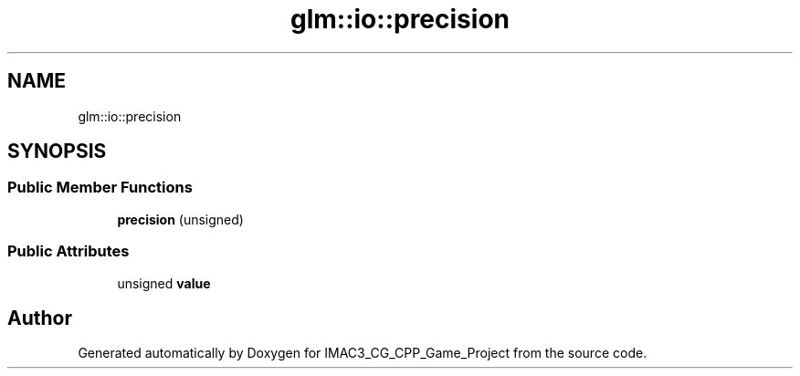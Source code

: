 .TH "glm::io::precision" 3 "Fri Dec 14 2018" "IMAC3_CG_CPP_Game_Project" \" -*- nroff -*-
.ad l
.nh
.SH NAME
glm::io::precision
.SH SYNOPSIS
.br
.PP
.SS "Public Member Functions"

.in +1c
.ti -1c
.RI "\fBprecision\fP (unsigned)"
.br
.in -1c
.SS "Public Attributes"

.in +1c
.ti -1c
.RI "unsigned \fBvalue\fP"
.br
.in -1c

.SH "Author"
.PP 
Generated automatically by Doxygen for IMAC3_CG_CPP_Game_Project from the source code\&.
